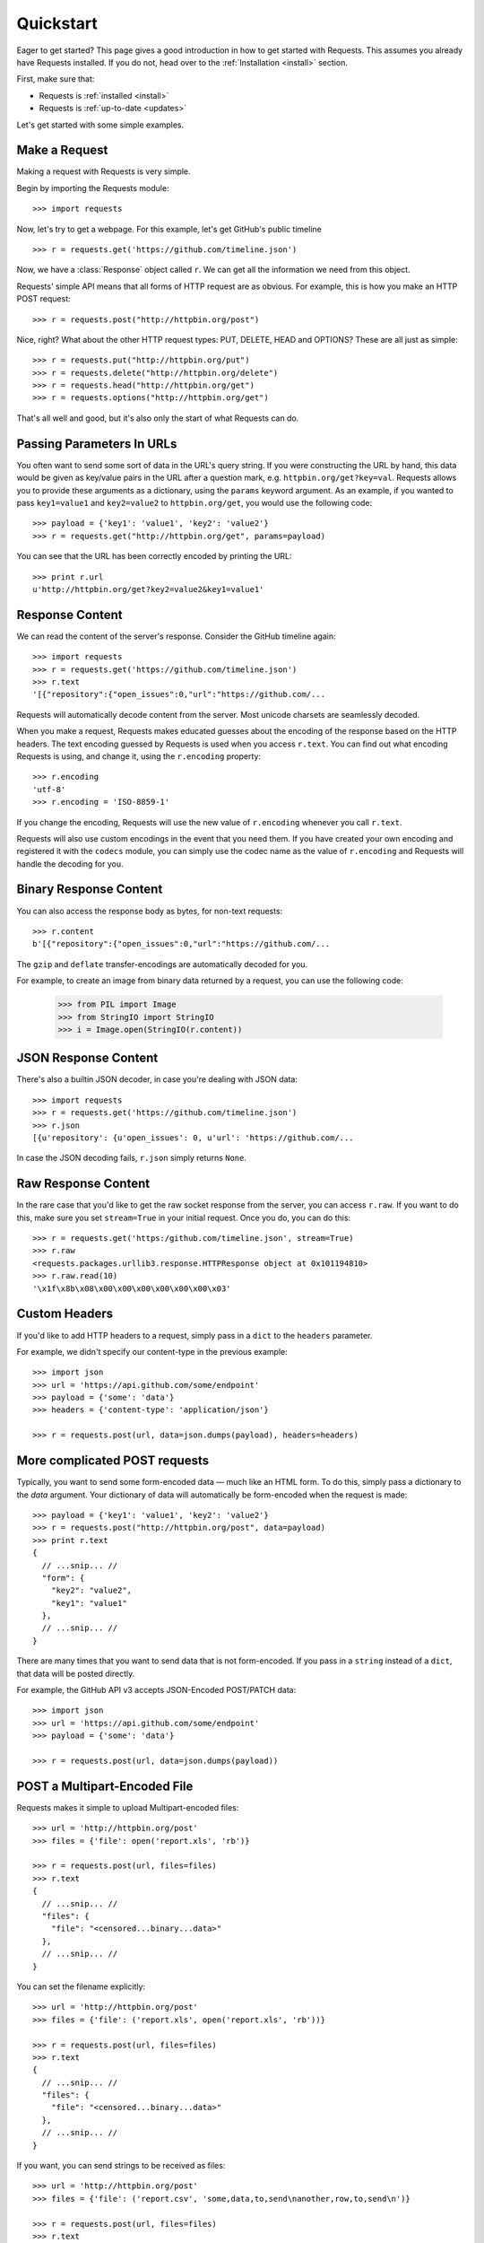 .. _quickstart:

Quickstart
==========

.. module:: requests.models

Eager to get started? This page gives a good introduction in how to get started
with Requests. This assumes you already have Requests installed. If you do not,
head over to the :ref:`Installation <install>` section.

First, make sure that:

* Requests is :ref:`installed <install>`
* Requests is :ref:`up-to-date <updates>`


Let's get started with some simple examples.


Make a Request
------------------

Making a request with Requests is very simple.

Begin by importing the Requests module::

    >>> import requests

Now, let's try to get a webpage. For this example, let's get GitHub's public
timeline ::

    >>> r = requests.get('https://github.com/timeline.json')

Now, we have a :class:`Response` object called ``r``. We can get all the
information we need from this object.

Requests' simple API means that all forms of HTTP request are as obvious. For
example, this is how you make an HTTP POST request::

    >>> r = requests.post("http://httpbin.org/post")

Nice, right? What about the other HTTP request types: PUT, DELETE, HEAD and
OPTIONS? These are all just as simple::

    >>> r = requests.put("http://httpbin.org/put")
    >>> r = requests.delete("http://httpbin.org/delete")
    >>> r = requests.head("http://httpbin.org/get")
    >>> r = requests.options("http://httpbin.org/get")

That's all well and good, but it's also only the start of what Requests can
do.


Passing Parameters In URLs
--------------------------

You often want to send some sort of data in the URL's query string. If
you were constructing the URL by hand, this data would be given as key/value
pairs in the URL after a question mark, e.g. ``httpbin.org/get?key=val``.
Requests allows you to provide these arguments as a dictionary, using the
``params`` keyword argument. As an example, if you wanted to pass
``key1=value1`` and ``key2=value2`` to ``httpbin.org/get``, you would use the
following code::

    >>> payload = {'key1': 'value1', 'key2': 'value2'}
    >>> r = requests.get("http://httpbin.org/get", params=payload)

You can see that the URL has been correctly encoded by printing the URL::

    >>> print r.url
    u'http://httpbin.org/get?key2=value2&key1=value1'


Response Content
----------------

We can read the content of the server's response. Consider the GitHub timeline
again::

    >>> import requests
    >>> r = requests.get('https://github.com/timeline.json')
    >>> r.text
    '[{"repository":{"open_issues":0,"url":"https://github.com/...

Requests will automatically decode content from the server. Most unicode
charsets are seamlessly decoded.

When you make a request, Requests makes educated guesses about the encoding of
the response based on the HTTP headers. The text encoding guessed by Requests
is used when you access ``r.text``. You can find out what encoding Requests is
using, and change it, using the ``r.encoding`` property::

    >>> r.encoding
    'utf-8'
    >>> r.encoding = 'ISO-8859-1'

If you change the encoding, Requests will use the new value of ``r.encoding``
whenever you call ``r.text``.

Requests will also use custom encodings in the event that you need them. If
you have created your own encoding and registered it with the ``codecs``
module, you can simply use the codec name as the value of ``r.encoding`` and
Requests will handle the decoding for you.

Binary Response Content
-----------------------

You can also access the response body as bytes, for non-text requests::

    >>> r.content
    b'[{"repository":{"open_issues":0,"url":"https://github.com/...

The ``gzip`` and ``deflate`` transfer-encodings are automatically decoded for you.

For example, to create an image from binary data returned by a request, you can
use the following code:

    >>> from PIL import Image
    >>> from StringIO import StringIO
    >>> i = Image.open(StringIO(r.content))


JSON Response Content
---------------------

There's also a builtin JSON decoder, in case you're dealing with JSON data::

    >>> import requests
    >>> r = requests.get('https://github.com/timeline.json')
    >>> r.json
    [{u'repository': {u'open_issues': 0, u'url': 'https://github.com/...

In case the JSON decoding fails, ``r.json`` simply returns ``None``.


Raw Response Content
--------------------

In the rare case that you'd like to get the raw socket response from the
server, you can access ``r.raw``. If you want to do this, make sure you set
``stream=True`` in your initial request. Once you do, you can do this::

    >>> r = requests.get('https:/github.com/timeline.json', stream=True)
    >>> r.raw
    <requests.packages.urllib3.response.HTTPResponse object at 0x101194810>
    >>> r.raw.read(10)
    '\x1f\x8b\x08\x00\x00\x00\x00\x00\x00\x03'


Custom Headers
--------------

If you'd like to add HTTP headers to a request, simply pass in a ``dict`` to the
``headers`` parameter.

For example, we didn't specify our content-type in the previous example::

    >>> import json
    >>> url = 'https://api.github.com/some/endpoint'
    >>> payload = {'some': 'data'}
    >>> headers = {'content-type': 'application/json'}

    >>> r = requests.post(url, data=json.dumps(payload), headers=headers)


More complicated POST requests
------------------------------

Typically, you want to send some form-encoded data — much like an HTML form.
To do this, simply pass a dictionary to the `data` argument. Your
dictionary of data will automatically be form-encoded when the request is made::

    >>> payload = {'key1': 'value1', 'key2': 'value2'}
    >>> r = requests.post("http://httpbin.org/post", data=payload)
    >>> print r.text
    {
      // ...snip... //
      "form": {
        "key2": "value2",
        "key1": "value1"
      },
      // ...snip... //
    }

There are many times that you want to send data that is not form-encoded. If you pass in a ``string`` instead of a ``dict``, that data will be posted directly.

For example, the GitHub API v3 accepts JSON-Encoded POST/PATCH data::

    >>> import json
    >>> url = 'https://api.github.com/some/endpoint'
    >>> payload = {'some': 'data'}

    >>> r = requests.post(url, data=json.dumps(payload))


POST a Multipart-Encoded File
-----------------------------

Requests makes it simple to upload Multipart-encoded files::

    >>> url = 'http://httpbin.org/post'
    >>> files = {'file': open('report.xls', 'rb')}

    >>> r = requests.post(url, files=files)
    >>> r.text
    {
      // ...snip... //
      "files": {
        "file": "<censored...binary...data>"
      },
      // ...snip... //
    }

You can set the filename explicitly::

    >>> url = 'http://httpbin.org/post'
    >>> files = {'file': ('report.xls', open('report.xls', 'rb'))}

    >>> r = requests.post(url, files=files)
    >>> r.text
    {
      // ...snip... //
      "files": {
        "file": "<censored...binary...data>"
      },
      // ...snip... //
    }

If you want, you can send strings to be received as files::

    >>> url = 'http://httpbin.org/post'
    >>> files = {'file': ('report.csv', 'some,data,to,send\nanother,row,to,send\n')}

    >>> r = requests.post(url, files=files)
    >>> r.text
    {
      // ...snip... //
      "files": {
        "file": "some,data,to,send\\nanother,row,to,send\\n"
      },
      // ...snip... //
    }


Response Status Codes
---------------------

We can check the response status code::

    >>> r = requests.get('http://httpbin.org/get')
    >>> r.status_code
    200

Requests also comes with a built-in status code lookup object for easy
reference::

    >>> r.status_code == requests.codes.ok
    True

If we made a bad request (non-200 response), we can raise it with
:class:`Response.raise_for_status()`::

    >>> bad_r = requests.get('http://httpbin.org/status/404')
    >>> bad_r.status_code
    404

    >>> bad_r.raise_for_status()
    Traceback (most recent call last):
      File "requests/models.py", line 832, in raise_for_status
        raise http_error
    requests.exceptions.HTTPError: 404 Client Error

But, since our ``status_code`` for ``r`` was ``200``, when we call
``raise_for_status()`` we get::

    >>> r.raise_for_status()
    None

All is well.


Response Headers
----------------

We can view the server's response headers using a Python dictionary::

    >>> r.headers
    {
        'status': '200 OK',
        'content-encoding': 'gzip',
        'transfer-encoding': 'chunked',
        'connection': 'close',
        'server': 'nginx/1.0.4',
        'x-runtime': '148ms',
        'etag': '"e1ca502697e5c9317743dc078f67693f"',
        'content-type': 'application/json; charset=utf-8'
    }

The dictionary is special, though: it's made just for HTTP headers. According to
`RFC 2616 <http://www.w3.org/Protocols/rfc2616/rfc2616-sec14.html>`_, HTTP
Headers are case-insensitive.

So, we can access the headers using any capitalization we want::

    >>> r.headers['Content-Type']
    'application/json; charset=utf-8'

    >>> r.headers.get('content-type')
    'application/json; charset=utf-8'

If a header doesn't exist in the Response, its value defaults to ``None``::

    >>> r.headers['X-Random']
    None


Cookies
-------

If a response contains some Cookies, you can get quick access to them::

    >>> url = 'http://httpbin.org/cookies/set/requests-is/awesome'
    >>> r = requests.get(url)

    >>> r.cookies['requests-is']
    'awesome'

To send your own cookies to the server, you can use the ``cookies``
parameter::

    >>> url = 'http://httpbin.org/cookies'
    >>> cookies = dict(cookies_are='working')

    >>> r = requests.get(url, cookies=cookies)
    >>> r.text
    '{"cookies": {"cookies_are": "working"}}'


Basic Authentication
--------------------

Many web services require authentication. There are many different types of
authentication, but the most common is HTTP Basic Auth.

Making requests with Basic Auth is extremely simple::

    >>> from requests.auth import HTTPBasicAuth
    >>> requests.get('https://api.github.com/user', auth=HTTPBasicAuth('user', 'pass'))
    <Response [200]>

Due to the prevalence of HTTP Basic Auth, requests provides a shorthand for
this authentication method::

    >>> requests.get('https://api.github.com/user', auth=('user', 'pass'))
    <Response [200]>

Providing the credentials as a tuple in this fashion is functionally equivalent
to the ``HTTPBasicAuth`` example above.


Digest Authentication
---------------------

Another popular form of web service protection is Digest Authentication::

    >>> from requests.auth import HTTPDigestAuth
    >>> url = 'http://httpbin.org/digest-auth/auth/user/pass'
    >>> requests.get(url, auth=HTTPDigestAuth('user', 'pass'))
    <Response [200]>


Other Authentication
--------------------

Requests is designed to allow other forms of authentication to be easily and
quickly plugged in. Members of the open-source community frequently write
authentication handlers for more complicated or less commonly-used forms of
authentication. Some of the best have been brought together under a single
`organization on Github`_, including:

- OAuth_
- Kerberos_
- NTLM_

If you want to use any of these forms of authentication, go straight to their
Github page and follow the instructions. If you can't find the one you want,
why not write one and submit it?

.. _OAuth: https://github.com/requests/requests-oauthlib
.. _Kerberos: https://github.com/requests/requests-kerberos
.. _NTLM: https://github.com/requests/requests-ntlm
.. _organisation on Github: https://github.com/requests


Redirection and History
-----------------------

Requests will automatically perform location redirection while using the GET
and OPTIONS verbs.

GitHub redirects all HTTP requests to HTTPS. We can use the ``history`` method
of the Response object to track redirection. Let's see what Github does::

    >>> r = requests.get('http://github.com')
    >>> r.url
    'https://github.com/'
    >>> r.status_code
    200
    >>> r.history
    [<Response [301]>]

The :class:`Response.history` list contains a list of the
:class:`Request` objects that were created in order to complete the request. The list is sorted from the oldest to the most recent request.

If you're using GET or OPTIONS, you can disable redirection handling with the
``allow_redirects`` parameter::

    >>> r = requests.get('http://github.com', allow_redirects=False)
    >>> r.status_code
    301
    >>> r.history
    []

If you're using POST, PUT, PATCH, DELETE or HEAD, you can enable
redirection as well::

    >>> r = requests.post('http://github.com', allow_redirects=True)
    >>> r.url
    'https://github.com/'
    >>> r.history
    [<Response [301]>]


Timeouts
--------

You can tell requests to stop waiting for a response after a given number of
seconds with the ``timeout`` parameter::

    >>> requests.get('http://github.com', timeout=0.001)
    Traceback (most recent call last):
      File "<stdin>", line 1, in <module>
    requests.exceptions.Timeout: Request timed out.

.. admonition:: Note:

    ``timeout`` only effects the connection process itself, not the
    downloading of the response body.


Errors and Exceptions
---------------------

In the event of a network problem (e.g. DNS failure, refused connection, etc),
Requests will raise a :class:`ConnectionError` exception.

In the event of the rare invalid HTTP response, Requests will raise
an  :class:`HTTPError` exception.

If a request times out, a :class:`Timeout` exception is raised.

If a request exceeds the configured number of maximum redirections, a
:class:`TooManyRedirects` exception is raised.

All exceptions that Requests explicitly raises inherit from
:class:`requests.exceptions.RequestException`.

You can refer to :ref:`Configuration API Docs <configurations>` for immediate
raising of :class:`HTTPError` exceptions via the ``danger_mode`` option or
have Requests catch the majority of
:class:`requests.exceptions.RequestException` exceptions with the ``safe_mode``
option.

-----------------------

Ready for more? Check out the :ref:`advanced <advanced>` section.
